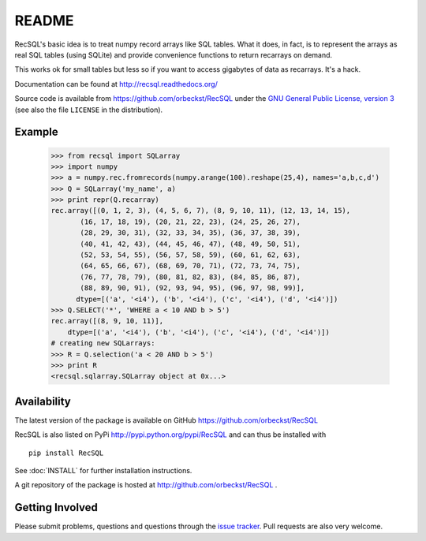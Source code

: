 =========
 README
=========

|docs| 

RecSQL's basic idea is to treat numpy record arrays like SQL
tables. What it does, in fact, is to represent the arrays as real SQL
tables (using SQLite) and provide convenience functions to return
recarrays on demand.

This works ok for small tables but less so if you want to access
gigabytes of data as recarrays. It's a hack.

Documentation can be found at http://recsql.readthedocs.org/

Source code is available from https://github.com/orbeckst/RecSQL under
the `GNU General Public License, version 3`_ (see also the file
``LICENSE`` in the distribution).

.. _`GNU General Public License, version 3`:
   http://www.gnu.org/licenses/gpl-3.0.en.html


Example
-------

  >>> from recsql import SQLarray
  >>> import numpy
  >>> a = numpy.rec.fromrecords(numpy.arange(100).reshape(25,4), names='a,b,c,d')
  >>> Q = SQLarray('my_name', a)
  >>> print repr(Q.recarray)
  rec.array([(0, 1, 2, 3), (4, 5, 6, 7), (8, 9, 10, 11), (12, 13, 14, 15),
	 (16, 17, 18, 19), (20, 21, 22, 23), (24, 25, 26, 27),
	 (28, 29, 30, 31), (32, 33, 34, 35), (36, 37, 38, 39),
	 (40, 41, 42, 43), (44, 45, 46, 47), (48, 49, 50, 51),
	 (52, 53, 54, 55), (56, 57, 58, 59), (60, 61, 62, 63),
	 (64, 65, 66, 67), (68, 69, 70, 71), (72, 73, 74, 75),
	 (76, 77, 78, 79), (80, 81, 82, 83), (84, 85, 86, 87),
	 (88, 89, 90, 91), (92, 93, 94, 95), (96, 97, 98, 99)], 
	dtype=[('a', '<i4'), ('b', '<i4'), ('c', '<i4'), ('d', '<i4')])
  >>> Q.SELECT('*', 'WHERE a < 10 AND b > 5')
  rec.array([(8, 9, 10, 11)], 
      dtype=[('a', '<i4'), ('b', '<i4'), ('c', '<i4'), ('d', '<i4')])
  # creating new SQLarrays:  
  >>> R = Q.selection('a < 20 AND b > 5')
  >>> print R
  <recsql.sqlarray.SQLarray object at 0x...>



Availability
------------

The latest version of the package is available on GitHub
https://github.com/orbeckst/RecSQL

RecSQL is also listed on PyPi http://pypi.python.org/pypi/RecSQL and
can thus be installed with ::

  pip install RecSQL

See :doc:`INSTALL` for further installation instructions.

A git repository of the package is hosted at
http://github.com/orbeckst/RecSQL .


Getting Involved
----------------

Please submit problems, questions and questions through the `issue
tracker`_. Pull requests are also very welcome.


.. _`issue tracker`: https://github.com/orbeckst/RecSQL/issues

.. |docs| image:: http://readthedocs.org/projects/recsql/badge/?version=latest
   :target: http://recsql.readthedocs.org/en/latest/?badge=latest
   :alt: Documentation Status
